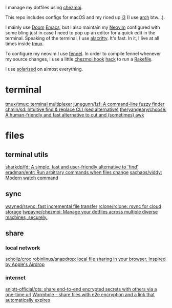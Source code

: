 I manage my dotfiles using [[https://github.com/twpayne/chezmoi][chezmoi]].

This repo includes configs for macOS and my riced up [[https://i3wm.org/][i3]] (I use [[https://archlinux.org/][arch]] btw...).

I mainly use [[https://github.com/hlissner/doom-emacs][Doom]] [[https://www.gnu.org/software/emacs/][Emacs]], but I also maintain my [[https://neovim.io/][Neovim]] configured with some
bling just in case I need to pop up an editor for a quick edit in the terminal.
Speaking of the terminal, I use [[https://github.com/alacritty/alacritty][alacritty]]. It's fast. In it, I live at all times
inside [[https://github.com/tmux/tmux][tmux]].

To configure my neovim I use [[https://fennel-lang.org/][fennel]]. In order to compile fennel whenever my
source changes, I use a little [[https://www.chezmoi.io/docs/reference/#source-state-attributes][chezmoi hook]] [[https://github.com/joaofnds/dotfiles/blob/e37fdc37ed2da3f5f1c4c5972da135e4b83824dd/dot_config/nvim/run_once_after_compile_fennel.tmpl#L3][hack]] to run a [[https://github.com/joaofnds/dotfiles/blob/e37fdc37ed2da3f5f1c4c5972da135e4b83824dd/dot_config/nvim/Rakefile][Rakefile]].

I use [[https://ethanschoonover.com/solarized/][solarized]] on almost everything.

* terminal
[[https://github.com/tmux/tmux][tmux/tmux: terminal multiplexer]]
[[https://github.com/junegunn/fzf][junegunn/fzf: A command-line fuzzy finder]]
[[https://github.com/chmln/sd][chmln/sd: Intuitive find & replace CLI (sed alternative)]]
[[https://github.com/theryangeary/choose][theryangeary/choose: A human-friendly and fast alternative to cut and (sometimes) awk]]

* files
** terminal utils
[[https://github.com/sharkdp/fd][sharkdp/fd: A simple, fast and user-friendly alternative to 'find']]
[[https://github.com/eradman/entr][eradman/entr: Run arbitrary commands when files change]]
[[https://github.com/sachaos/viddy][sachaos/viddy: Modern watch command]]

** sync
[[https://github.com/wayned/rsync][wayned/rsync: fast incremental file transfer]]
[[https://github.com/rclone/rclone][rclone/rclone: rsync for cloud storage]]
[[https://github.com/twpayne/chezmoi][twpayne/chezmoi: Manage your dotfiles across multiple diverse machines, securely.]]

** share
*** local network
[[https://github.com/schollz/croc][schollz/croc]]
[[https://github.com/robinlinus/snapdrop][robinlinus/snapdrop: local file sharing in your browser. Inspired by Apple's Airdrop]]

*** internet
[[https://github.com/sniptt-official/ots][sniptt-official/ots: share end-to-end encrypted secrets with others via a one-time url]]
[[https://wormhole.app/][Wormhole - share files with e2e encryption and a link that automatically expires]]
